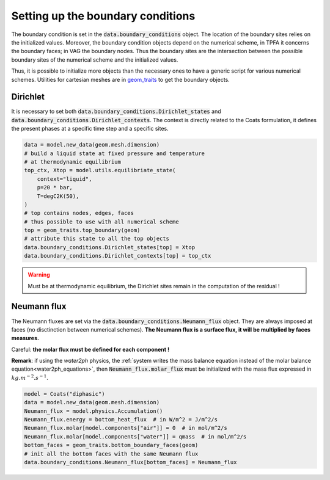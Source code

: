 .. meta::
    :scope: version5

Setting up the boundary conditions
==================================

The boundary condition is set in the
:code:`data.boundary_conditions` object.
The location of the boundary sites relies on the initialized values.
Moreover, the boundary condition objects depend on the numerical scheme,
in TPFA it concerns the boundary faces; in VAG the boundary nodes.
Thus the boundary sites are the intersection between the possible boundary
sites of the numerical scheme and the initialized values.

Thus, it is possible to initialize more objects than the necessary ones
to have a generic script for various numerical schemes.
Utilities for cartesian meshes are in
`geom_traits <https://gitlab.com/compass/compass-v5/geom-traits/-/blob/main/src/geom_traits/grid.py?ref_type=heads>`_
to get the boundary objects.

Dirichlet
---------

It is necessary to set both
:code:`data.boundary_conditions.Dirichlet_states` and
:code:`data.boundary_conditions.Dirichlet_contexts`.
The context is directly related to the Coats formulation, it defines the
present phases at a specific time step and a specific sites.


.. code-block:: python

    data = model.new_data(geom.mesh.dimension)
    # build a liquid state at fixed pressure and temperature
    # at thermodynamic equilibrium
    top_ctx, Xtop = model.utils.equilibriate_state(
        context="liquid",
        p=20 * bar,
        T=degC2K(50),
    )
    # top contains nodes, edges, faces
    # thus possible to use with all numerical scheme
    top = geom_traits.top_boundary(geom)
    # attribute this state to all the top objects
    data.boundary_conditions.Dirichlet_states[top] = Xtop
    data.boundary_conditions.Dirichlet_contexts[top] = top_ctx

.. warning::

    Must be at thermodynamic equilibrium, the Dirichlet sites remain in the
    computation of the residual !


Neumann flux
------------

The Neumann fluxes are set via the
:code:`data.boundary_conditions.Neumann_flux` object.
They are always imposed at faces (no disctinction between numerical schemes).
**The Neumann flux is a surface flux, it will be multiplied by faces measures.**

Careful: **the molar flux must be defined for each component !**

**Remark**: if using the *water2ph* physics, the :ref:`system writes the
mass balance equation instead of the molar balance equation<water2ph_equations>`,
then :code:`Neumann_flux.molar_flux` must be initialized
with the mass flux expressed in :math:`kg.m^{-2}.s^{-1}`.

.. code-block:: python

    model = Coats("diphasic")
    data = model.new_data(geom.mesh.dimension)
    Neumann_flux = model.physics.Accumulation()
    Neumann_flux.energy = bottom_heat_flux  # in W/m^2 = J/m^2/s
    Neumann_flux.molar[model.components["air"]] = 0  # in mol/m^2/s
    Neumann_flux.molar[model.components["water"]] = qmass  # in mol/m^2/s
    bottom_faces = geom_traits.bottom_boundary_faces(geom)
    # init all the bottom faces with the same Neumann flux
    data.boundary_conditions.Neumann_flux[bottom_faces] = Neumann_flux
